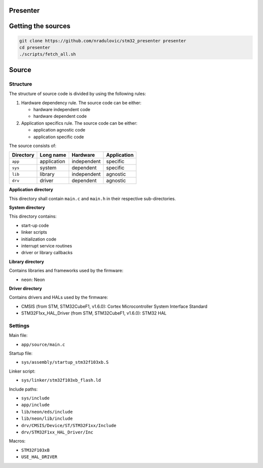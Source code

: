
Presenter
=========

Getting the sources
===================

.. code:: bash

    git clone https://github.com/nradulovic/stm32_presenter presenter
    cd presenter
    ./scripts/fetch_all.sh

Source
======

Structure
---------

The structure of source code is divided by using the following rules:

1. Hardware dependency rule. The source code can be either:

   - hardware independent code
   - hardware dependent code

2. Application specifics rule. The source code can be either:

   - application agnostic code
   - application specific code

The source consists of:

+------------------+------------------+------------------+------------------+
| Directory        | Long name        | Hardware         | Application      |
+==================+==================+==================+==================+
| ``app``          | application      | independent      | specific         |
+------------------+------------------+------------------+------------------+
| ``sys``          | system           | dependent        | specific         |
+------------------+------------------+------------------+------------------+
| ``lib``          | library          | independent      | agnostic         |
+------------------+------------------+------------------+------------------+
| ``drv``          | driver           | dependent        | agnostic         |
+------------------+------------------+------------------+------------------+

**Application directory**

This directory shall contain ``main.c`` and ``main.h`` in their respective
sub-directories.

**System directory**

This directory contains:

- start-up code
- linker scripts
- initialization code
- interrupt service routines
- driver or library callbacks

**Library directory**

Contains libraries and frameworks used by the firmware:

- ``neon``: Neon

**Driver directory**

Contains drivers and HALs used by the firmware:

- CMSIS (from STM, STM32CubeF1, v1.6.0): Cortex Microcontroller System 
  Interface Standard
- STM32F1xx_HAL_Driver (from STM, STM32CubeF1, v1.6.0): STM32 HAL

Settings
--------

Main file:

- ``app/source/main.c``

Startup file:

- ``sys/assembly/startup_stm32f103xb.S``

Linker script:

- ``sys/linker/stm32f103xb_flash.ld``

Include paths:

- ``sys/include``
- ``app/include``
- ``lib/neon/eds/include``
- ``lib/neon/lib/include``
- ``drv/CMSIS/Device/ST/STM32F1xx/Include``
- ``drv/STM32F1xx_HAL_Driver/Inc``

Macros:

- ``STM32F103xB``
- ``USE_HAL_DRIVER``

